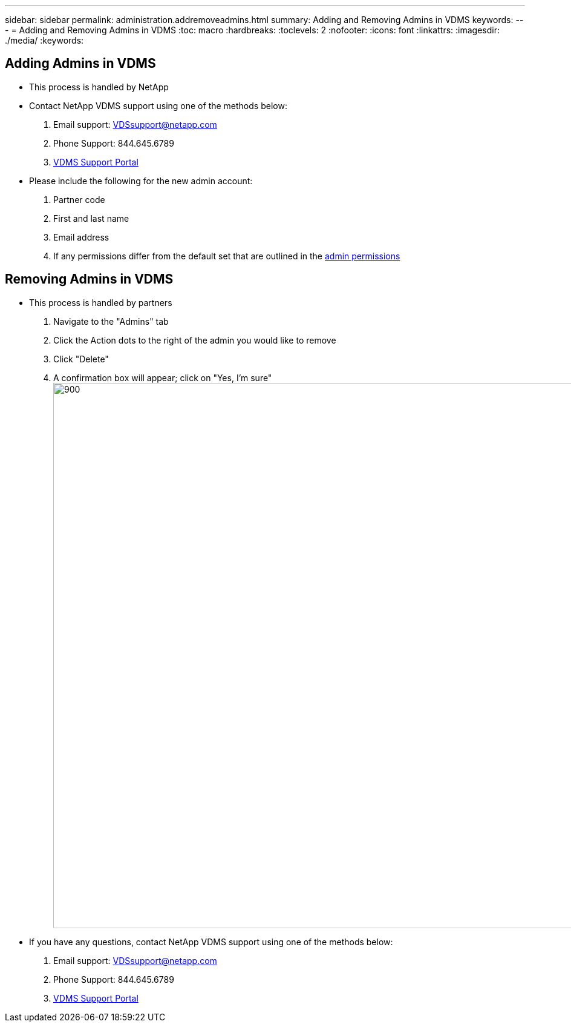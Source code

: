 ---
sidebar: sidebar
permalink: administration.addremoveadmins.html
summary: Adding and Removing Admins in VDMS
keywords:
---
= Adding and Removing Admins in VDMS
:toc: macro
:hardbreaks:
:toclevels: 2
:nofooter:
:icons: font
:linkattrs:
:imagesdir: ./media/
:keywords:

== Adding Admins in VDMS
- This process is handled by NetApp
- Contact NetApp VDMS support using one of the methods below:
    . Email support: VDSsupport@netapp.com
    . Phone Support: 844.645.6789
    . link:https://cloudjumper.zendesk.com[VDMS Support Portal]
- Please include the following for the new admin account:
    . Partner code
    . First and last name
    . Email address
    . If any permissions differ from the default set that are outlined in the link:FAQ.vdsadminpermissions.html[admin permissions]

== Removing Admins in VDMS
- This process is handled by partners
    . Navigate to the "Admins" tab
    . Click the Action dots to the right of the admin you would like to remove
    . Click "Delete"
    . A confirmation box will appear; click on "Yes, I'm sure"
[.thumb]
image:administration.addremoveadmins01.png[900,900]
- If you have any questions, contact NetApp VDMS support using one of the methods below:
    . Email support: VDSsupport@netapp.com
    . Phone Support: 844.645.6789
    . link:https://cloudjumper.zendesk.com[VDMS Support Portal]